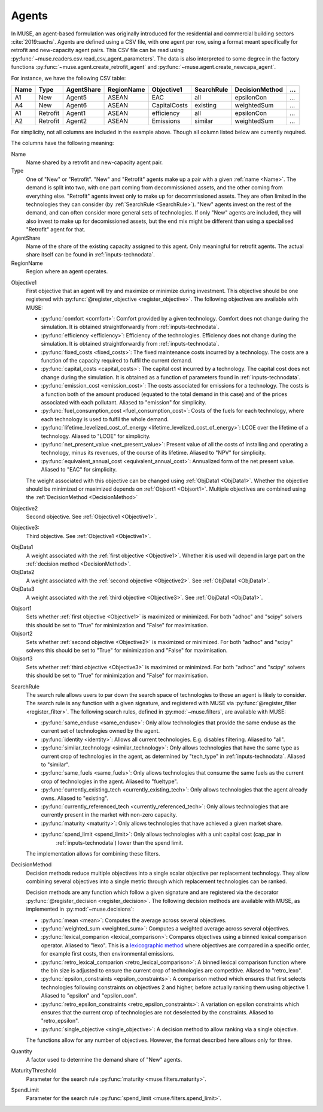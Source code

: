 .. _inputs-agents:

======
Agents
======

In MUSE, an agent-based formulation was originally introduced for the residential and
commercial building sectors :cite:`2019:sachs`.  Agents are defined using a CSV file, with
one agent per row, using a format meant specifically for retrofit
and new-capacity agent pairs. This CSV file can be read using
:py:func:`~muse.readers.csv.read_csv_agent_parameters`. The data is also
interpreted to some degree in the factory functions
:py:func:`~muse.agent.create_retrofit_agent` and
:py:func:`~muse.agent.create_newcapa_agent`.

For instance, we have the following CSV table:

.. csv-table::
   :header: Name, Type, AgentShare, RegionName, Objective1, SearchRule, DecisionMethod, ...

   A1, New, Agent5, ASEAN, EAC, all, epsilonCon, ...
   A4, New, Agent6, ASEAN, CapitalCosts, existing, weightedSum, ...
   A1, Retrofit, Agent1, ASEAN, efficiency, all, epsilonCon, ...
   A2, Retrofit, Agent2, ASEAN, Emissions, similar, weightedSum, ...

For simplicity, not all columns are included in the example above. Though all column
listed below are currently required.

The columns have the following meaning:

.. _name:

Name
   Name shared by a retrofit and new-capacity agent pair.

Type
   One of "New" or "Retrofit". "New" and "Retrofit" agents make up a pair with a given
   :ref:`name <Name>`. The demand is split into two, with one part coming from
   decommissioned assets, and the other coming from everything else. "Retrofit" agents
   invest only to make up for decommissioned assets. They are often limited in the
   technologies they can consider (by :ref:`SearchRule <SearchRule>`). "New" agents
   invest on the rest of the demand, and can often consider more general sets of
   technologies. If only "New" agents are included, they will also invest to make up for
   decomissioned assets, but the end mix might be different than using a specialised
   "Retrofit" agent for that.

AgentShare
   Name of the share of the existing capacity assigned to this agent. Only meaningful
   for retrofit agents. The actual share itself can be found in
   :ref:`inputs-technodata`.

RegionName
   Region where an agent operates.

.. py:currentmodule:: muse.objectives

.. _Objective1:

Objective1
   First objective that an agent will try and maximize or minimize during investment.
   This objective should be one registered with
   :py:func:`@register_objective <register_objective>`. The following objectives are
   available with MUSE:

   - :py:func:`comfort <comfort>`: Comfort provided by a given technology. Comfort does
     not change during the simulation. It is obtained straightforwardly from
     :ref:`inputs-technodata`.

   - :py:func:`efficiency <efficiency>`: Efficiency of the technologies. Efficiency does
     not change during the simulation. It is obtained straightforwardly from
     :ref:`inputs-technodata`.

   - :py:func:`fixed_costs <fixed_costs>`: The fixed maintenance costs incurred by a
     technology. The costs are a function of the capacity required to fulfil the current
     demand.

   - :py:func:`capital_costs <capital_costs>`: The capital cost incurred by a
     technology. The capital cost does not change during the simulation. It is obtained
     as a function of parameters found in :ref:`inputs-technodata`.

   - :py:func:`emission_cost <emission_cost>`: The costs associated for emissions for a
     technology. The costs is a function both of the amount produced (equated to the
     total demand in this case) and of the prices associated with each pollutant.
     Aliased to "emission" for simplicity.

   - :py:func:`fuel_consumption_cost <fuel_consumption_cost>`: Costs of the fuels for
     each technology, where each technology is used to fulfil the whole demand.

   - :py:func:`lifetime_levelized_cost_of_energy <lifetime_levelized_cost_of_energy>`:
     LCOE over the lifetime of a technology. Aliased to "LCOE" for simplicity.

   - :py:func:`net_present_value <net_present_value>`: Present value of all the costs of
     installing and operating a technology, minus its revenues, of the course of its
     lifetime. Aliased to "NPV" for simplicity.

   - :py:func:`equivalent_annual_cost <equivalent_annual_cost>`: Annualized form of the
     net present value. Aliased to "EAC" for simplicity.

   The weight associated with this objective can be changed using :ref:`ObjData1
   <ObjData1>`.  Whether the objective should be minimized or maximized depends on
   :ref:`Objsort1 <Objsort1>`. Multiple objectives are combined using the
   :ref:`DecisionMethod <DecisionMethod>`

.. _Objective2:

Objective2
   Second objective. See :ref:`Objective1 <Objective1>`.

.. _Objective3:

Objective3:
   Third objective. See :ref:`Objective1 <Objective1>`.

.. _ObjData1:

ObjData1
   A weight associated with the :ref:`first objective <Objective1>`. Whether it is used
   will depend in large part on the :ref:`decision method <DecisionMethod>`.

ObjData2
   A weight associated with the :ref:`second objective <Objective2>`. See :ref:`ObjData1
   <ObjData1>`.

ObjData3
   A weight associated with the :ref:`third objective <Objective3>`. See :ref:`ObjData1
   <ObjData1>`.

.. _Objsort1:

Objsort1
   Sets whether :ref:`first objective <Objective1>` is maximized or minimized. For both 
   "adhoc" and "scipy" solvers this should be set to "True" for minimization and 
   "False" for maximisation.

Objsort2
   Sets whether :ref:`second objective <Objective2>` is maximized or minimized. For both 
   "adhoc" and "scipy" solvers this should be set to "True" for minimization and 
   "False" for maximisation.

Objsort3
   Sets whether :ref:`third objective <Objective3>` is maximized or minimized. For both 
   "adhoc" and "scipy" solvers this should be set to "True" for minimization and 
   "False" for maximisation.

.. py:currentmodule:: muse.filters

.. _SearchRule:

SearchRule
   The search rule allows users to par down the search space of technologies to those an
   agent is likely to consider.
   The search rule is any function with a given signature, and registered with MUSE via
   :py:func:`@register_filter <register_filter>`. The following search rules, defined
   in :py:mod:`~muse.filters`, are available with MUSE:

   - :py:func:`same_enduse <same_enduse>`: Only allow technologies that provide the same
     enduse as the current set of technologies owned by the agent.

   - :py:func:`identity <identity>`: Allows all current technologies. E.g. disables
     filtering. Aliased to "all".

   - :py:func:`similar_technology <similar_technology>`: Only allows technologies that
     have the same type as current crop of technologies in the agent, as determined by
     "tech_type" in :ref:`inputs-technodata`. Aliased to "similar".

   - :py:func:`same_fuels <same_fuels>`: Only allows technologies that consume the same
     fuels as the current crop of technologies in the agent. Aliased to
     "fueltype".

   - :py:func:`currently_existing_tech <currently_existing_tech>`: Only allows
     technologies that the agent already owns. Aliased to "existing".

   - :py:func:`currently_referenced_tech <currently_referenced_tech>`: Only allows
     technologies that are currently present in the market with non-zero capacity.

   - :py:func:`maturity <maturity>`: Only allows technologies that have achieved a given
     market share.

   - :py:func:`spend_limit <spend_limit>`: Only allows technologies with a unit capital cost (cap_par in
      :ref:`inputs-technodata`) lower than the spend limit.

   The implementation allows for combining these filters.

.. py:currentmodule:: muse.decisions

.. _DecisionMethod:

DecisionMethod
   Decision methods reduce multiple objectives into a single scalar objective per
   replacement technology. They allow combining several objectives into a single metric
   through which replacement technologies can be ranked.

   Decision methods are any function which follow a given signature and are registered
   via the decorator :py:func:`@register_decision <register_decision>`. The following
   decision methods are available with MUSE, as implemented in
   :py:mod:`~muse.decisions`:

   - :py:func:`mean <mean>`: Computes the average across several objectives.
   - :py:func:`weighted_sum <weighted_sum>`: Computes a weighted average across several
     objectives.
   - :py:func:`lexical_comparion <lexical_comparison>`: Compares objectives using a
     binned lexical comparison operator. Aliased to "lexo". This is a `lexicographic method <https://en.wikipedia.org/wiki/Lexicographic_order>`_ where objectives are compared in a specific order, for example first costs, then environmental emissions.
   - :py:func:`retro_lexical_comparion <retro_lexical_comparison>`: A binned lexical
     comparison function where the bin size is adjusted to ensure the current crop of
     technologies are competitive. Aliased to "retro_lexo".
   - :py:func:`epsilon_constraints <epsilon_constraints>`: A comparison method which
     ensures that first selects technologies following constraints on objectives 2 and
     higher, before actually ranking them using objective 1. Aliased to "epsilon" and
     "epsilon_con".
   - :py:func:`retro_epsilon_constraints <retro_epsilon_constraints>`: A variation on
     epsilon constraints which ensures that the current crop of technologies are not
     deselected by the constraints. Aliased to "retro_epsilon".
   - :py:func:`single_objective <single_objective>`: A decision method to allow
     ranking via a single objective.

   The functions allow for any number of objectives. However, the format described here
   allows only for three.

Quantity
   A factor used to determine the demand share of "New" agents.

MaturityThreshold
   Parameter for the search rule :py:func:`maturity <muse.filters.maturity>`.

SpendLimit
   Parameter for the search rule :py:func:`spend_limit <muse.filters.spend_limit>`.